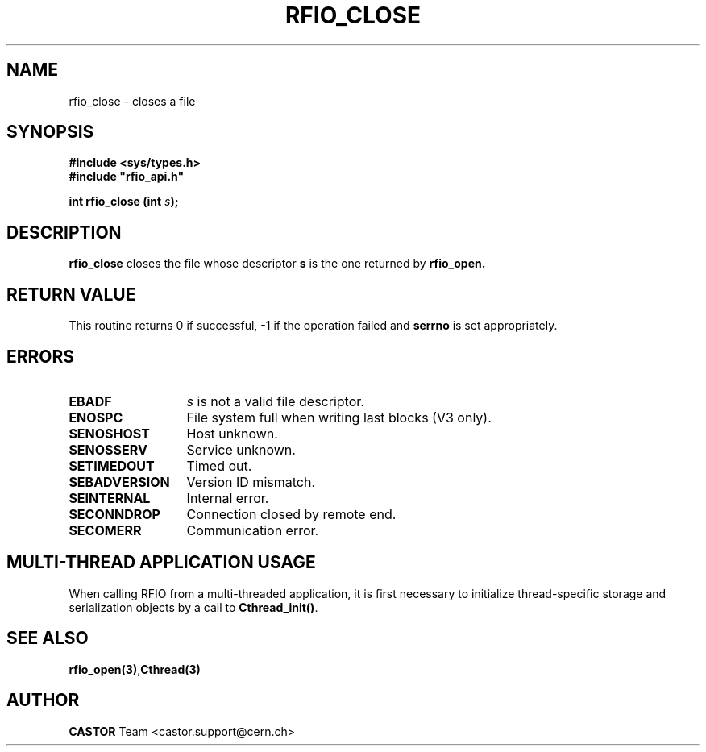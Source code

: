 .\"
.\" $Id: rfio_close.man,v 1.7 2007/09/10 13:40:52 obarring Exp $
.\"
.\" Copyright (C) 1999-2001 by CERN/IT/PDP/DM
.\" All rights reserved
.\"
.TH RFIO_CLOSE 3 "$Date: 2007/09/10 13:40:52 $" CASTOR "Rfio Library Functions"
.SH NAME
rfio_close \- closes a file
.SH SYNOPSIS
.B #include <sys/types.h>
.br
\fB#include "rfio_api.h"\fR
.sp
.BI "int rfio_close (int " s ");"
.SH DESCRIPTION
.B rfio_close
closes the file whose descriptor \fBs\fP is the one returned by
.B rfio_open.
.SH RETURN VALUE
This routine returns 0 if successful, -1 if the operation failed and
.B serrno
is set appropriately.
.SH ERRORS
.TP 1.3i
.B EBADF
.I s
is not a valid file descriptor.
.TP
.B ENOSPC
File system full when writing last blocks (V3 only).
.TP
.B SENOSHOST
Host unknown.
.TP
.B SENOSSERV
Service unknown.
.TP
.B SETIMEDOUT
Timed out.
.TP
.B SEBADVERSION
Version ID mismatch.
.TP
.B SEINTERNAL
Internal error.
.TP
.B SECONNDROP
Connection closed by remote end.
.TP
.B SECOMERR
Communication error.
.SH MULTI-THREAD APPLICATION USAGE
When calling RFIO from a multi-threaded application, it is first necessary to
initialize thread-specific storage and serialization objects by a call to
\fBCthread_init()\fP.
.SH SEE ALSO
.BR rfio_open(3) , Cthread(3)
.SH AUTHOR
\fBCASTOR\fP Team <castor.support@cern.ch>
